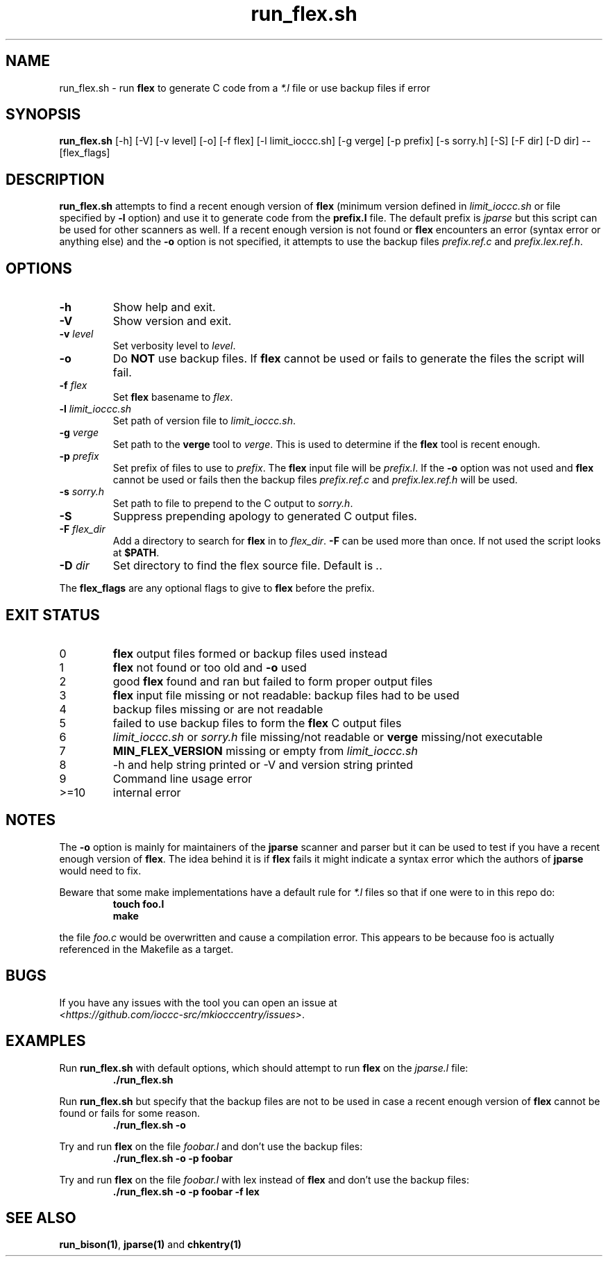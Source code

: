 .\" section 1 man page for run_flex.sh
.\"
.\" This man page was first written by Cody Boone Ferguson for the IOCCC
.\" in 2022.
.\"
.\" Humour impairment is not virtue nor is it a vice, it's just plain
.\" wrong: almost as wrong as JSON spec mis-features and C++ obfuscation! :-)
.\"
.\" "Share and Enjoy!"
.\"     --  Sirius Cybernetics Corporation Complaints Division, JSON spec department. :-)
.\"
.TH run_flex.sh 1 "20 November 2022" "run_flex.sh" "IOCCC tools"
.SH NAME
run_flex.sh \- run
.B flex
to generate C code from a
.I *.l
file or use backup files if error
.SH SYNOPSIS
\fBrun_flex.sh\fP [\-h] [\-V] [\-v level] [\-o] [\-f flex] [\-l limit_ioccc.sh] [\-g verge] [\-p prefix] [\-s sorry.h] [\-S] [\-F dir] [\-D dir] \-\- [flex_flags]
.SH DESCRIPTION
\fBrun_flex.sh\fP attempts to find a recent enough version of
.B flex
(minimum version defined in \fIlimit_ioccc.sh\fP or file specified by \fB\-l\fP option) and use it to generate code from the \fBprefix.l\fP file.
The default prefix is \fIjparse\fP but this script can be used for other scanners as well.
If a recent enough version is not found or
.B flex
encounters an error (syntax error or anything else) and the \fB\-o\fP option is not specified, it attempts to use the backup files \fIprefix.ref.c\fP and \fIprefix.lex.ref.h\fP.
.SH OPTIONS
.TP
\fB\-h\fP
Show help and exit.
.TP
\fB\-V\fP
Show version and exit.
.TP
\fB\-v \fIlevel\fP\fP
Set verbosity level to \fIlevel\fP.
.TP
\fB\-o\fP
Do \fBNOT\fP use backup files.
If
.B flex
cannot be used or fails to generate the files the script will fail.
.TP
\fB\-f \fIflex\fP\fP
Set
.B flex
basename to \fIflex\fP.
.TP
\fB\-l \fIlimit_ioccc.sh\fP\fP
Set path of version file to \fIlimit_ioccc.sh\fP.
.TP
\fB\-g \fIverge\fP\fP
Set path to the \fBverge\fP tool to \fIverge\fP.
This is used to determine if the
.B flex
tool is recent enough.
.TP
\fB\-p \fIprefix\fP\fP
Set prefix of files to use to \fIprefix\fP.
The
.B flex
input file will be \fIprefix.l\fP.
If the \fB\-o\fP option was not used and
.B flex
cannot be used or fails then the backup files
.I prefix.ref.c
and
.I prefix.lex.ref.h
will be used.
.TP
\fB\-s \fIsorry.h\fP\fP
Set path to file to prepend to the C output to \fIsorry.h\fP.
.TP
\fB\-S\fP
Suppress prepending apology to generated C output files.
.TP
\fB\-F \fIflex_dir\fP\fP
Add a directory to search for
.B flex
in to \fIflex_dir\fP.
\fB\-F\fP can be used more than once.
If not used the script looks at \fB$PATH\fP.
.TP
\fB\-D \fIdir\fP\fP
Set directory to find the flex source file.
Default is \fI.\fP.
.PP
The
.B flex_flags
are any optional flags to give to
.B flex
before the prefix.
.SH EXIT STATUS
.TP
0
.B flex
output files formed or backup files used instead
.TQ
1
.B flex
not found or too old and \fB\-o\fP used
.TQ
2
good
.B flex
found and ran but failed to form proper output files
.TQ
3
.B flex
input file missing or not readable: backup files had to be used
.TQ
4
backup files missing or are not readable
.TQ
5
failed to use backup files to form the
.B flex
C output files
.TQ
6
.I limit_ioccc.sh
or
.I sorry.h
file missing/not readable or
.B verge
missing/not executable
.TQ
7
.B MIN_FLEX_VERSION
missing or empty from
.I limit_ioccc.sh
.TQ
8
\-h and help string printed or \-V and version string printed
.TQ
9
Command line usage error
.TQ
>=10
internal error
.SH NOTES
.PP
The \fB\-o\fP option is mainly for maintainers of the \fBjparse\fP scanner and parser but it can be used to test if you have a recent enough version of \fBflex\fP.
The idea behind it is if
.B flex
fails it might indicate a syntax error which the authors of \fBjparse\fP would need to fix.
.PP
Beware that some make implementations have a default rule for \fI*.l\fP files so that if one were to in this repo do:
.nf
.RS
\fB
 touch foo.l
 make\fP
.fi
.RE
.PP
the file \fIfoo.c\fP would be overwritten and cause a compilation error.
This appears to be because foo is actually referenced in the Makefile as a target.
.SH BUGS
.PP
If you have any issues with the tool you can open an issue at
.br
\fI\<https://github.com/ioccc\-src/mkiocccentry/issues\>\fP.
.SH EXAMPLES
.PP
Run \fBrun_flex.sh\fP with default options, which should attempt to run
.B flex
on the \fIjparse.l\fP file:
.nf
.RS
\fB
 ./run_flex.sh\fP
.fi
.RE
.PP
Run \fBrun_flex.sh\fP but specify that the backup files are not to be used in case a recent enough version of
.B flex
cannot be found or fails for some reason.
.nf
.RS
\fB
 ./run_flex.sh \-o\fP
.fi
.RE
.PP
Try and run
.B flex
on the file \fIfoobar.l\fP and don't use the backup files:
.nf
.RS
\fB
 ./run_flex.sh \-o \-p foobar\fP
.fi
.RE
.PP
Try and run
.B flex
on the file \fIfoobar.l\fP with lex instead of
.B flex
and don't use the backup files:
.nf
.RS
\fB
 ./run_flex.sh \-o \-p foobar \-f lex\fP
.fi
.RE
.SH SEE ALSO
\fBrun_bison(1)\fP, \fBjparse(1)\fP and \fBchkentry(1)\fP
